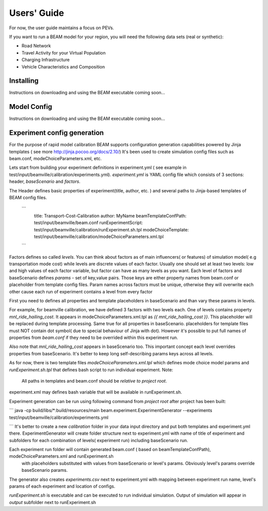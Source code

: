 
Users' Guide
=================

For now, the user guide maintains a focus on PEVs. 

If you want to run a BEAM model for your region, you will need the following data sets (real or synthetic):

* Road Network
* Travel Activity for your Virtual Population
* Charging Infrastructure
* Vehicle Characteristics and Composition


Installing
^^^^^^^^^^

Instructions on downloading and using the BEAM executable coming soon... 

Model Config
^^^^^^^^^^^^

Instructions on downloading and using the BEAM executable coming soon... 

Experiment config generation
^^^^^^^^^^^^^^^^^^^^^^^^^^^^

For the purpose of rapid model calibration BEAM supports configuration generation capabilities powered by Jinja templates ( see more http://jinja.pocoo.org/docs/2.10/)
It's been used to create simulation config files such as beam.conf, modeChoiceParameters.xml, etc.

Lets start from building your experiment definitions in experiment.yml ( see example in  test/input/beamville/calibration/experiments.yml).
`experiment.yml` is YAML config file which consists of 3 sections: header, `baseScenario` and `factors`.

The Header defines basic properties of experiment(title, author, etc. ) and several paths to Jinja-based templates of BEAM config files.

    ```
        title: Transport-Cost-Calibration
        author: MyName
        beamTemplateConfPath: test/input/beamville/beam.conf
        runExperimentScript: test/input/beamville/calibration/runExperiment.sh.tpl
        modeChoiceTemplate: test/input/beamville/calibration/modeChoiceParameters.xml.tpl
    ```

Factors defines so called `levels`. You can think about factors as of main influencers( or features) of simulation model( e.g transportation mode cost) while levels are discrete values of each factor.
Usually one should set at least two levels: low and high values of each factor variable, but factor can have as many levels as you want.
Each level of factors and baseScenario defines `params` - set of key,value pairs.
Those keys are either property names from beam.conf or placeholder from template config files.
Param names across factors must be unique, otherwise they will overwrite each other cause each run of experiment contains a level from every factor

First you need to defines all properties and template placeholders in baseScenario and than vary these params in levels.

For example, for beamville calibration, we have defined 3 factors with two levels each. One of levels contains  property `mnl_ride_hailing_cost`.
It appears in modeChoiceParameters.xml.tpl as `{{ mnl_ride_hailing_cost }}`. This placeholder will be replaced during template processing.
Same true for all properties in baseScenario. placeholders for template files must NOT contain dot symbol( due to special behaviour of Jinja with dot).
However it's possible to put full names of properties from `beam.conf` if they need to be overrided within this experiment run.

Also note that `mnl_ride_hailing_cost` appears in baseScenario too. This important concept each level overrides properties from baseScenario.
It's better to keep long self-describing params keys across all levels.

As for now, there is two template files `modeChoiceParameters.xml.tpl` which defines mode choice model params and `runExperiment.sh.tpl` that defines bash script to run individual experiment.
Note:
  All paths in templates and beam.conf should be *relative to project root*.

experiment.xml may defines bash variable that will be available in runExperiment.sh.

Experiment generation can be run using following command from *project root* after project has been built:

```
java -cp build/libs/*:build/resources/main beam.experiment.ExperimentGenerator --experiments test/input/beamville/calibration/experiments.yml

```
It's better to create a new `calibration` folder in your data input directory and put both templates and experiment.yml there.
ExperimentGenerator will create folder structure next to experiment.yml with name of title of experiment and subfolders for each combination of levels( experiment run) including baseScenario run.

Each experiment run folder will contain generated beam.conf ( based on beamTemplateConfPath), modeChoiceParameters.xml and runExperiment.sh
 with placeholders substituted with values from baseScenario or level's params. Obviously level's params override baseScenario params.
The generator also creates  `experiments.csv` next to experiment.yml with mapping between experiment run name, level's params of each experiment and location of configs.

`runExperiment.sh` is executable and can be executed to run individual simulation. Output of simulation will appear in `output` subfolder next to runExperiment.sh
